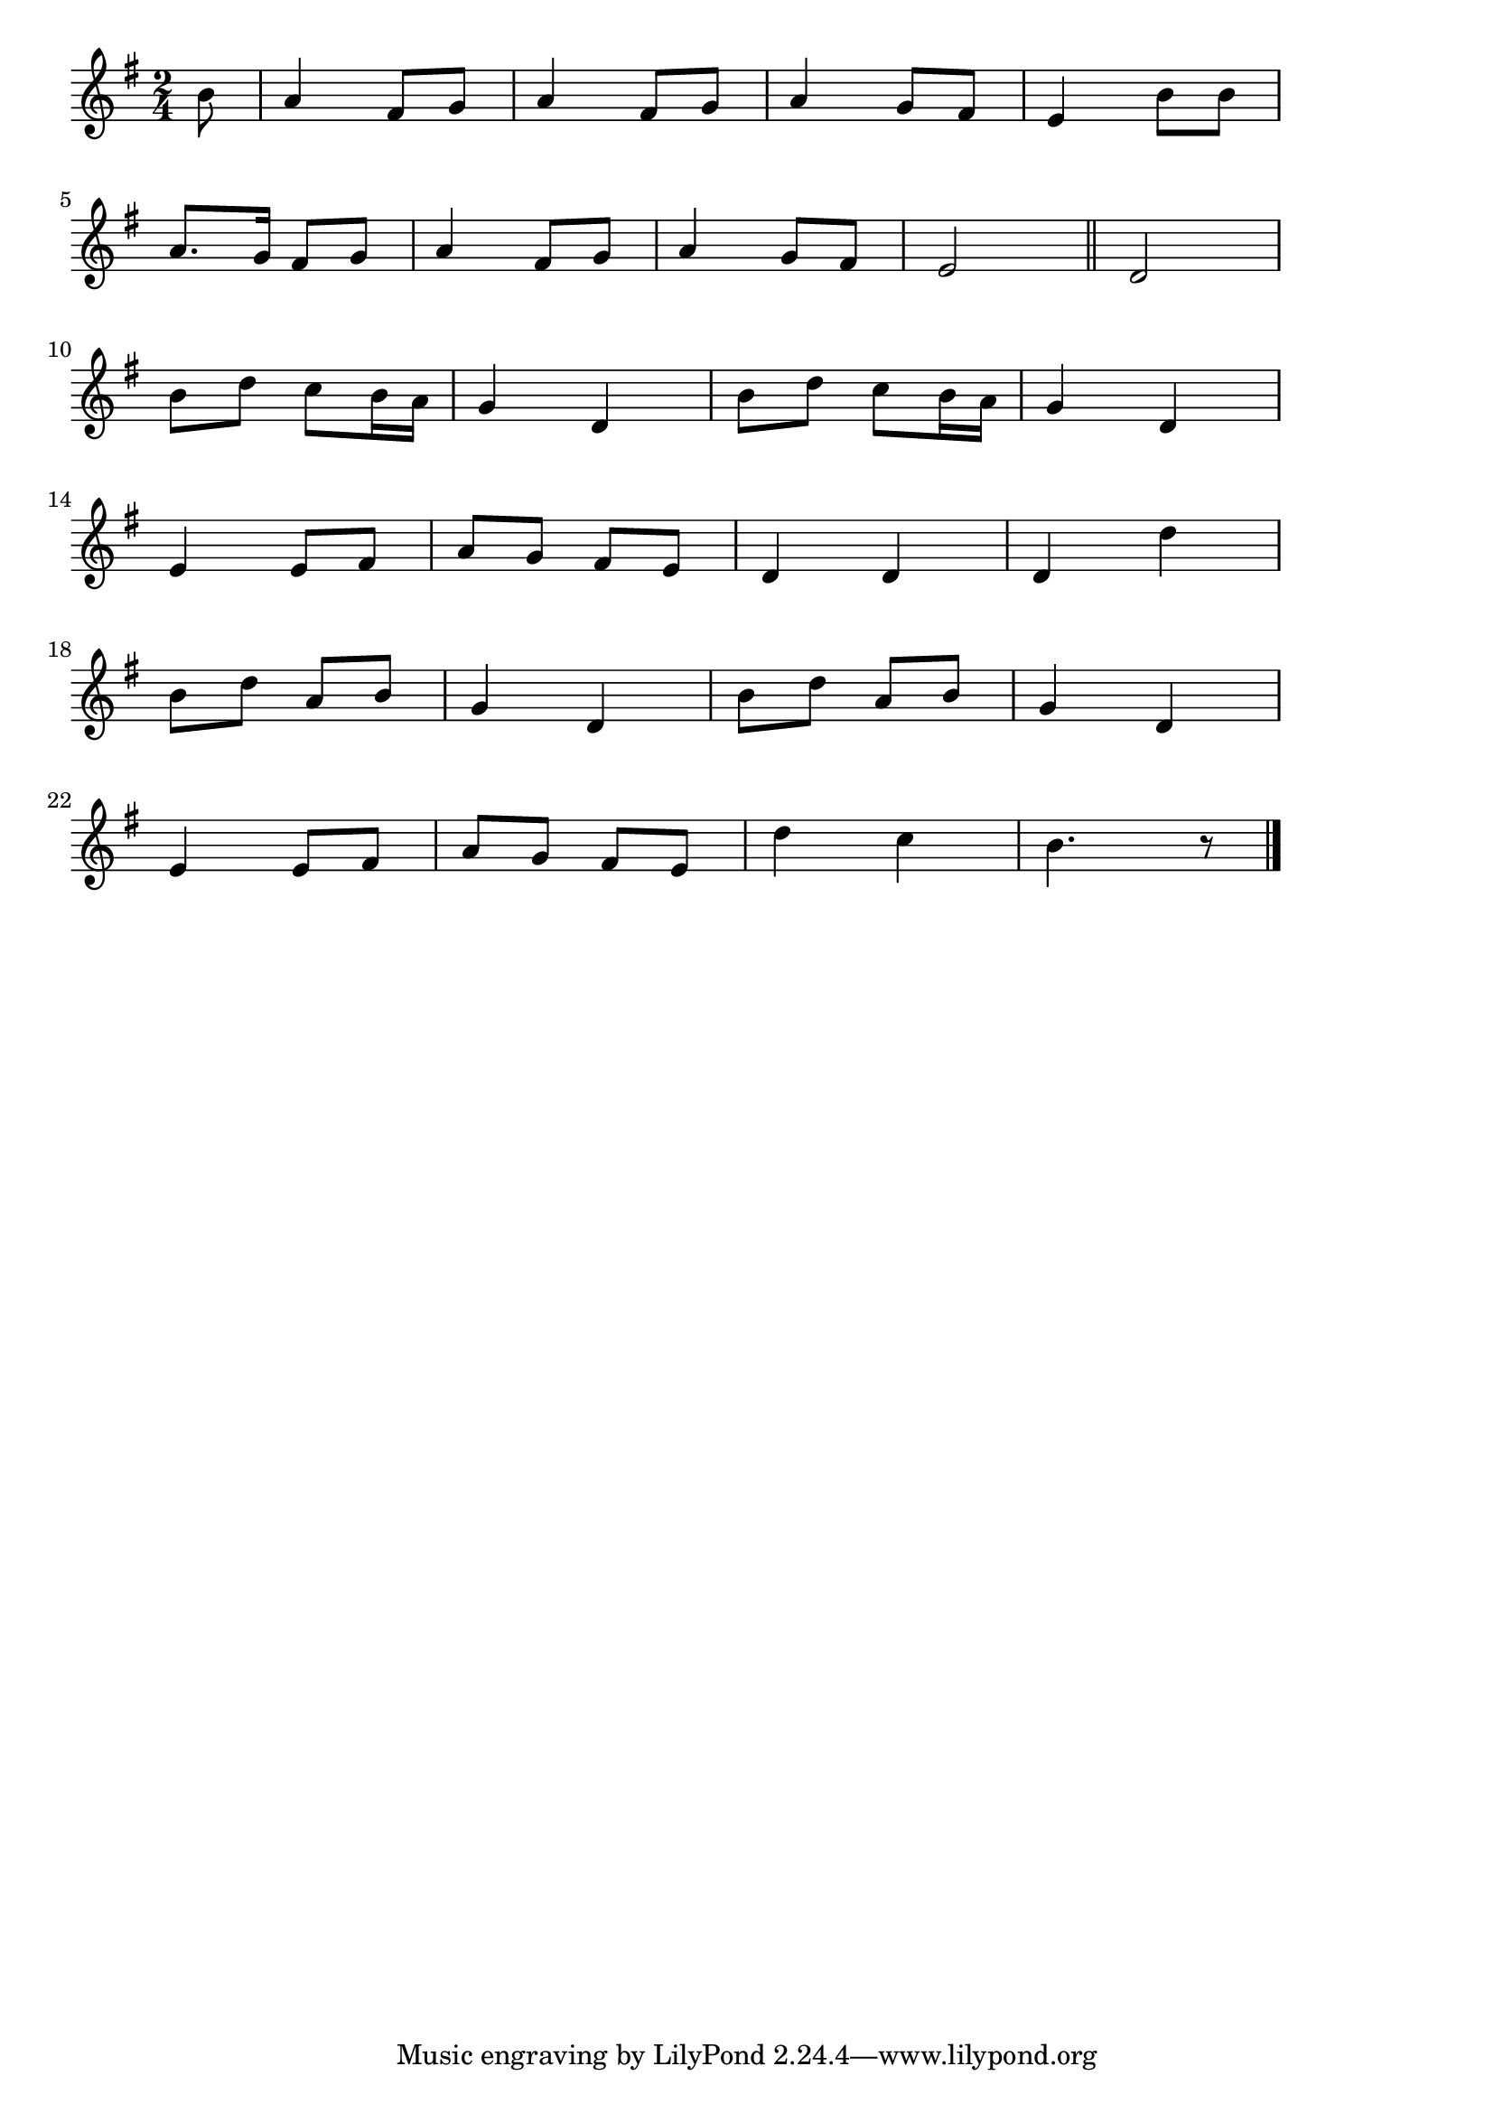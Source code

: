 \version "2.18.2"

% カリンカ
% \index{かりんか@カリンカ}

\score {

\layout {
line-width = #170
indent = 0\mm
}

\relative c'' {
\key g \major
\time 2/4
\set Score.tempoHideNote = ##t
\tempo 4=120
\numericTimeSignature

\partial 8
b8 |%0
a4 fis8 g |
a4 fis8 g |
a4 g8 fis |
e4 b'8 b |
\break
a8. g16 fis8 g
a4 fis8 g  
a4 g8 fis
e2 
\bar "||"
d2 
\break
b'8  d  c b16 a
g4 d
b'8  d  c b16 a
g4 d
\break
e4 e8 fis
a8 g fis e
d4 d 
d d'
\break
b8 d a b g4 d b'8 d a b g4 d
\break
e4 e8 fis
a8 g fis e
d'4 c
b4.  r8

\bar "|."
}

\midi {}

}